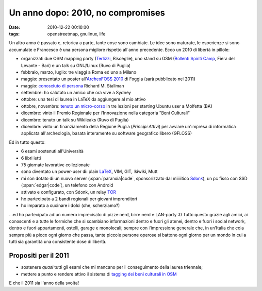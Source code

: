 Un anno dopo: 2010, no compromises
==================================

:date: 2010-12-22 00:10:00
:tags: openstreetmap, gnulinux, life

Un altro anno è passato e, retorica a parte, tante cose sono cambiate.
Le idee sono maturate, le esperienze si sono accumulate e Francesco è
una persona migliore rispetto all'anno precedente. Ecco un 2010 di
libertà in pillole:

- organizzati due OSM mapping party (`Terlizzi`_, Bisceglie), uno
  stand su OSM (`Bollenti Spiriti Camp`_, Fiera del Levante - Bari) e
  un talk su GNU/Linux (Ruvo di Puglia)
- febbraio, marzo, luglio: tre viaggi a Roma ed uno a Milano
- maggio: presentato un poster all'`ArcheoFOSS 2010`_ di Foggia (sarà
  pubblicato nel 2011)
- maggio: `conosciuto di persona`_ Richard M. Stallman
- settembre: ho salutato un amico che ora vive a Sydney
- ottobre: una tesi di laurea in LaTeX da aggiungere al mio attivo
- ottobre, novembre: `tenuto un micro-corso`_ in tre lezioni per
  starting Ubuntu user a Molfetta (BA)
- dicembre: vinto il Premio Regionale per l'Innovazione nella categoria
  "Beni Culturali"
- dicembre: tenuto un talk su Wikileaks (Ruvo di Puglia)
- dicembre: vinto un finanziamento della Regione Puglia (*Principi
  Attivi*) per avviare un'impresa di informatica applicata
  all'archeologia, basata interamente su software geografico libero
  (GFLOSS)

Ed in tutto questo:

- 6 esami sostenuti all'Università
- 6 libri letti
- 75 giornate lavorative collezionate
- sono diventato un power-user di: plain `LaTeX`_, VIM, GIT, Ikiwiki,
  Mutt
- mi son dotato di un nuovo server (:span:`paranoia|code`, sponsorizzato dal
  miiiiitico `Sdonk <http://www.sdonk.org>`_), un pc fisso con SSD
  (:span:`edgar|code`), un telefono con Android
- attivato e configurato, con Sdonk, un relay `TOR`_
- ho partecipato a 2 bandi regionali per giovani imprenditori
- ho imparato a cucinare i dolci (che, scherziamo?)

...ed ho partecipato ad un numero imprecisato di pizze nerd, birre nerd
e LAN-party :D Tutto questo grazie agli amici, ai conoscenti e a tutte
le formiche che si scambiano informazioni dentro e fuori gli atenei,
dentro e fuori i social network, dentro e fuori appartamenti, ostelli,
garage e monolocali; sempre con l'impressione generale che, in un'Italia
che cola sempre più a picco ogni giorno che passa, tante piccole persone
operose si battono ogni giorno per un mondo in cui a tutti sia garantità
una consistente dose di libertà.

Propositi per il 2011
---------------------

- sostenere *quasi* tutti gli esami che mi mancano per il conseguimento
  della laurea triennale;
- mettere a punto e rendere attivo il sistema di `tagging dei beni
  culturali in OSM`_

E che il 2011 sia l'anno della svolta!

.. _Bollenti Spiriti Camp: {filename}/2010/02/openstreetmap-live-at-bollenti-spiriti-camp.rst
.. _Terlizzi: {filename}/2010/02/openstreetmap-mapping-party-terlizzi-31-01-10-the-day-after.rst
.. _ArcheoFOSS 2010: {filename}/2010/11/cosa-succede.rst
.. _conosciuto di persona: {filename}/2010/06/richard-stallman-a-foggia-impressioni.rst
.. _tenuto un micro-corso: {filename}/2010/06/archeofoss-2010-foggia-diversi-giorni-dopo.rst
.. _LaTeX: {filename}/2010/08/installare-texlive-da-ctan-su-ubuntu-lucid.rst
.. _TOR: https://www.torproject.org
.. _tagging dei beni culturali in OSM: http://wiki.openstreetmap.org/wiki/User:Fradeve11/prove2
.. _Sdonk: http://www.sdonk.org
